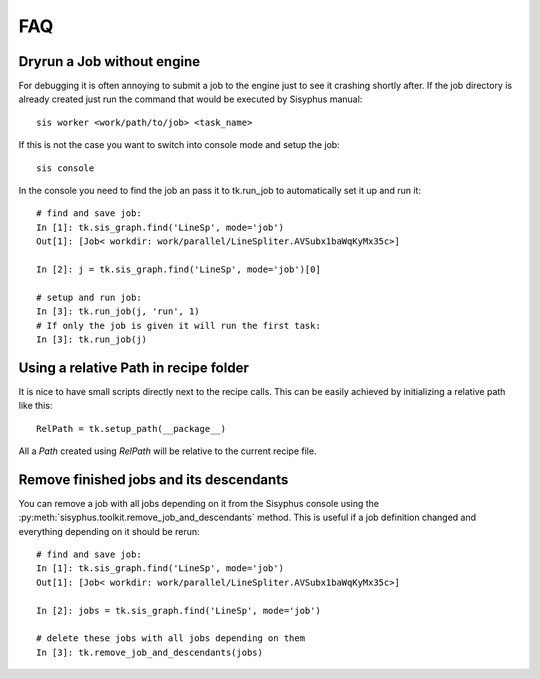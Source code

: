 ===
FAQ
===

Dryrun a Job without engine
---------------------------
For debugging it is often annoying to submit a job to the engine just to see it crashing shortly after.
If the job directory is already created just run the command that would be executed by Sisyphus manual::

    sis worker <work/path/to/job> <task_name>

If this is not the case you want to switch into console mode and setup the job::

    sis console

In the console you need to find the job an pass it to tk.run_job to automatically set it up and run it::

    # find and save job:
    In [1]: tk.sis_graph.find('LineSp', mode='job')
    Out[1]: [Job< workdir: work/parallel/LineSpliter.AVSubx1baWqKyMx35c>]

    In [2]: j = tk.sis_graph.find('LineSp', mode='job')[0]

    # setup and run job:
    In [3]: tk.run_job(j, 'run', 1)
    # If only the job is given it will run the first task:
    In [3]: tk.run_job(j)

Using a relative Path in recipe folder
--------------------------------------

It is nice to have small scripts directly next to the recipe calls. This can be easily achieved by initializing a relative path like this::

  RelPath = tk.setup_path(__package__)

All a `Path` created using `RelPath` will be relative to the current recipe file.

Remove finished jobs and its descendants
----------------------------------------

You can remove a job with all jobs depending on it from the Sisyphus console using the
:py:meth:`sisyphus.toolkit.remove_job_and_descendants` method.
This is useful if a job definition changed and everything depending on it should be rerun::

    # find and save job:
    In [1]: tk.sis_graph.find('LineSp', mode='job')
    Out[1]: [Job< workdir: work/parallel/LineSpliter.AVSubx1baWqKyMx35c>]

    In [2]: jobs = tk.sis_graph.find('LineSp', mode='job')

    # delete these jobs with all jobs depending on them
    In [3]: tk.remove_job_and_descendants(jobs)
